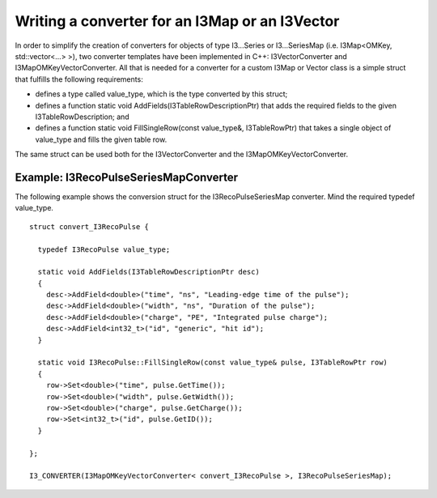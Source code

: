 .. 
.. copyright  (C) 2010
.. The Icecube Collaboration
.. 
.. $Id$
.. 
.. @version $Revision$
.. @date $LastChangedDate$
.. @author Fabian Kislat <fabian.kislat@desy.de> $LastChangedBy$

Writing a converter for an I3Map or an I3Vector
**********************************

.. highlight:: c++

In order to simplify the creation of converters for objects of type I3...Series
or I3...SeriesMap (i.e. I3Map<OMKey, std::vector<...> >), two converter
templates have been implemented in C++: I3VectorConverter and
I3MapOMKeyVectorConverter. All that is needed for a converter for a custom
I3Map or Vector class is a simple struct that fulfills the following
requirements:

* defines a type called value_type, which is the type converted by
  this struct;
* defines a function static void AddFields(I3TableRowDescriptionPtr) that adds
  the required fields to the given I3TableRowDescription; and
* defines a function static void FillSingleRow(const value_type&, I3TableRowPtr)
  that takes a single object of value_type and fills the given table row.

The same struct can be used both for the I3VectorConverter and the
I3MapOMKeyVectorConverter.


Example: I3RecoPulseSeriesMapConverter
___________________

.. highlight:: c++

The following example shows the conversion struct for the I3RecoPulseSeriesMap
converter. Mind the required typedef value_type.
::

    struct convert_I3RecoPulse {

      typedef I3RecoPulse value_type;

      static void AddFields(I3TableRowDescriptionPtr desc)
      {
        desc->AddField<double>("time", "ns", "Leading-edge time of the pulse");
    	desc->AddField<double>("width", "ns", "Duration of the pulse");
    	desc->AddField<double>("charge", "PE", "Integrated pulse charge");
    	desc->AddField<int32_t>("id", "generic", "hit id");
      }

      static void I3RecoPulse::FillSingleRow(const value_type& pulse, I3TableRowPtr row)
      {
        row->Set<double>("time", pulse.GetTime());
    	row->Set<double>("width", pulse.GetWidth());
    	row->Set<double>("charge", pulse.GetCharge());
    	row->Set<int32_t>("id", pulse.GetID());
      }
    
    };

    I3_CONVERTER(I3MapOMKeyVectorConverter< convert_I3RecoPulse >, I3RecoPulseSeriesMap);
